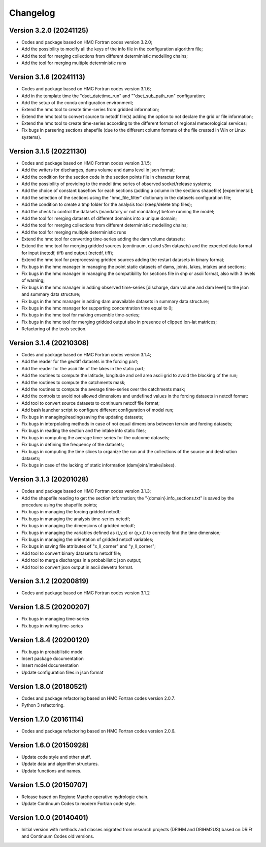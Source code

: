 =========
Changelog
=========
Version 3.2.0 (20241125)
========================
- Codes and package based on HMC Fortran codes version 3.2.0;
- Add the possibility to modify all the keys of the info file in the configuration algorithm file;
- Add the tool for merging collections from different deterministic modelling chains;
- Add the tool for merging multiple deterministic runs

Version 3.1.6 (20241113)
========================
- Codes and package based on HMC Fortran codes version 3.1.6;
- Add in the template time the "dset_datetime_run" and ""dset_sub_path_run" configuration;
- Add the setup of the conda configuration environment;
- Extend the hmc tool to create time-series from gridded information;
- Extend the hmc tool to convert source to netcdf file(s) adding the option to not declare the grid or file information;
- Extend the hmc tool to create time-series according to the different format of regional meteorological services;
- Fix bugs in parsering sections shapefile (due to the different column formats of the file created in Win or Linux systems).

Version 3.1.5 (20221130)
========================
- Codes and package based on HMC Fortran codes version 3.1.5;
- Add the writers for discharges, dams volume and dams level in json format; 
- Add the condition for the section code in the section points file in character format;
- Add the possibility of providing to the model time series of observed socket/release systems;
- Add the choice of constant baseflow for each sections (adding a column in the sections shapefile) [experimental];
- Add the selection of the sections using the "hmc_file_filter" dictionary in the datasets configuration file;
- Add the condition to create a tmp folder for the analysis tool (keep/delete tmp files);
- Add the check to control the datasets (mandatory or not mandatory) before running the model;
- Add the tool for merging datasets of different domains into a unique domain;
- Add the tool for merging collections from different deterministic modelling chains;
- Add the tool for merging multiple deterministic runs
- Extend the hmc tool for converting time-series adding the dam volume datasets;
- Extend the hmc tool for merging gridded sources (continuum, qt and s3m datasets) and the expected data format for input (netcdf, tiff) and output (netcdf, tiff);
- Extend the hmc tool for preprocessing gridded sources adding the restart datasets in binary format;
- Fix bugs in the hmc manager in managing the point static datasets of dams, joints, lakes, intakes and sections;
- Fix bugs in the hmc manager in managing the compatibility for sections file in shp or ascii format, also with 3 levels of warning;
- Fix bugs in the hmc manager in adding observed time-series [discharge, dam volume and dam level] to the json and summary data structure;
- Fix bugs in the hmc manager in adding dam unavailable datasets in summary data structure;
- Fix bugs in the hmc manager for supporting concentration time equal to 0;
- Fix bugs in the hmc tool for making ensemble time-series;
- Fix bugs in the hmc tool for merging gridded output also in presence of clipped lon-lat matrices;
- Refactoring of the tools section.

Version 3.1.4 (20210308)
========================
- Codes and package based on HMC Fortran codes version 3.1.4;
- Add the reader for the geotiff datasets in the forcing part;
- Add the reader for the ascii file of the lakes in the static part; 
- Add the routines to compute the latitude, longitude and cell area ascii grid to avoid the blocking of the run; 
- Add the routines to compute the catchments mask;
- Add the routines to compute the average time-series over the catchments mask;
- Add the controls to avoid not allowed dimensions and undefined values in the forcing datasets in netcdf format: 
- Add tool to convert source datasets to continuum netcdf file format;
- Add bash launcher script to configure different configuration of model run; 
- Fix bugs in managing/reading/saving the updating datasets;
- Fix bugs in interpolating methods in case of not equal dimensions between terrain and forcing datasets;
- Fix bugs in reading the section and the intake info static files;
- Fix bugs in computing the average time-series for the outcome datasets;
- Fix bugs in defining the frequency of the datasets;
- Fix bugs in computing the time slices to organize the run and the collections of the source and destination datasets;
- Fix bugs in case of the lacking of static information (dam/joint/intake/lakes). 

Version 3.1.3 (20201028)
========================

- Codes and package based on HMC Fortran codes version 3.1.3;
- Add the shapefile reading to get the section information; the "{domain}.info_sections.txt" is saved by the procedure using the shapefile points;
- Fix bugs in managing the forcing gridded netcdf;
- Fix bugs in managing the analysis time-series netcdf;
- Fix bugs in managing the dimensions of gridded netcdf;
- Fix bugs in managing the variables defined as (t,y,x) or (y,x,t) to correctly find the time dimension;
- Fix bugs in managing the orientation of gridded netcdf variables;
- Fix bugs in saving file attributes of "x_ll_corner" and "y_ll_corner";
- Add tool to convert binary datasets to netcdf file;
- Add tool to merge discharges in a probabilistic json output;
- Add tool to convert json output in ascii dewetra format. 

Version 3.1.2 (20200819)
========================

- Codes and package based on HMC Fortran codes version 3.1.2

Version 1.8.5 (20200207)
========================

- Fix bugs in managing time-series
- Fix bugs in writing time-series

Version 1.8.4 (20200120)
========================

- Fix bugs in probabilistic mode
- Insert package documentation
- Insert model documentation
- Update configuration files in json format

Version 1.8.0 (20180521)
========================

- Codes and package refactoring based on HMC Fortran codes version 2.0.7.
- Python 3 refactoring. 

Version 1.7.0 (20161114)
========================

- Codes and package refactoring based on HMC Fortran codes version 2.0.6.

Version 1.6.0 (20150928)
========================

- Update code style and other stuff.
- Update data and algorithm structures.
- Update functions and names.

Version 1.5.0 (20150707)
========================

- Release based on Regione Marche operative hydrologic chain.
- Update Continuum Codes to modern Fortran code style.

Version 1.0.0 (20140401)
========================

- Initial version with methods and classes migrated from research projects (DRIHM and DRIHM2US)
  based on DRiFt and Continuum Codes old versions.
